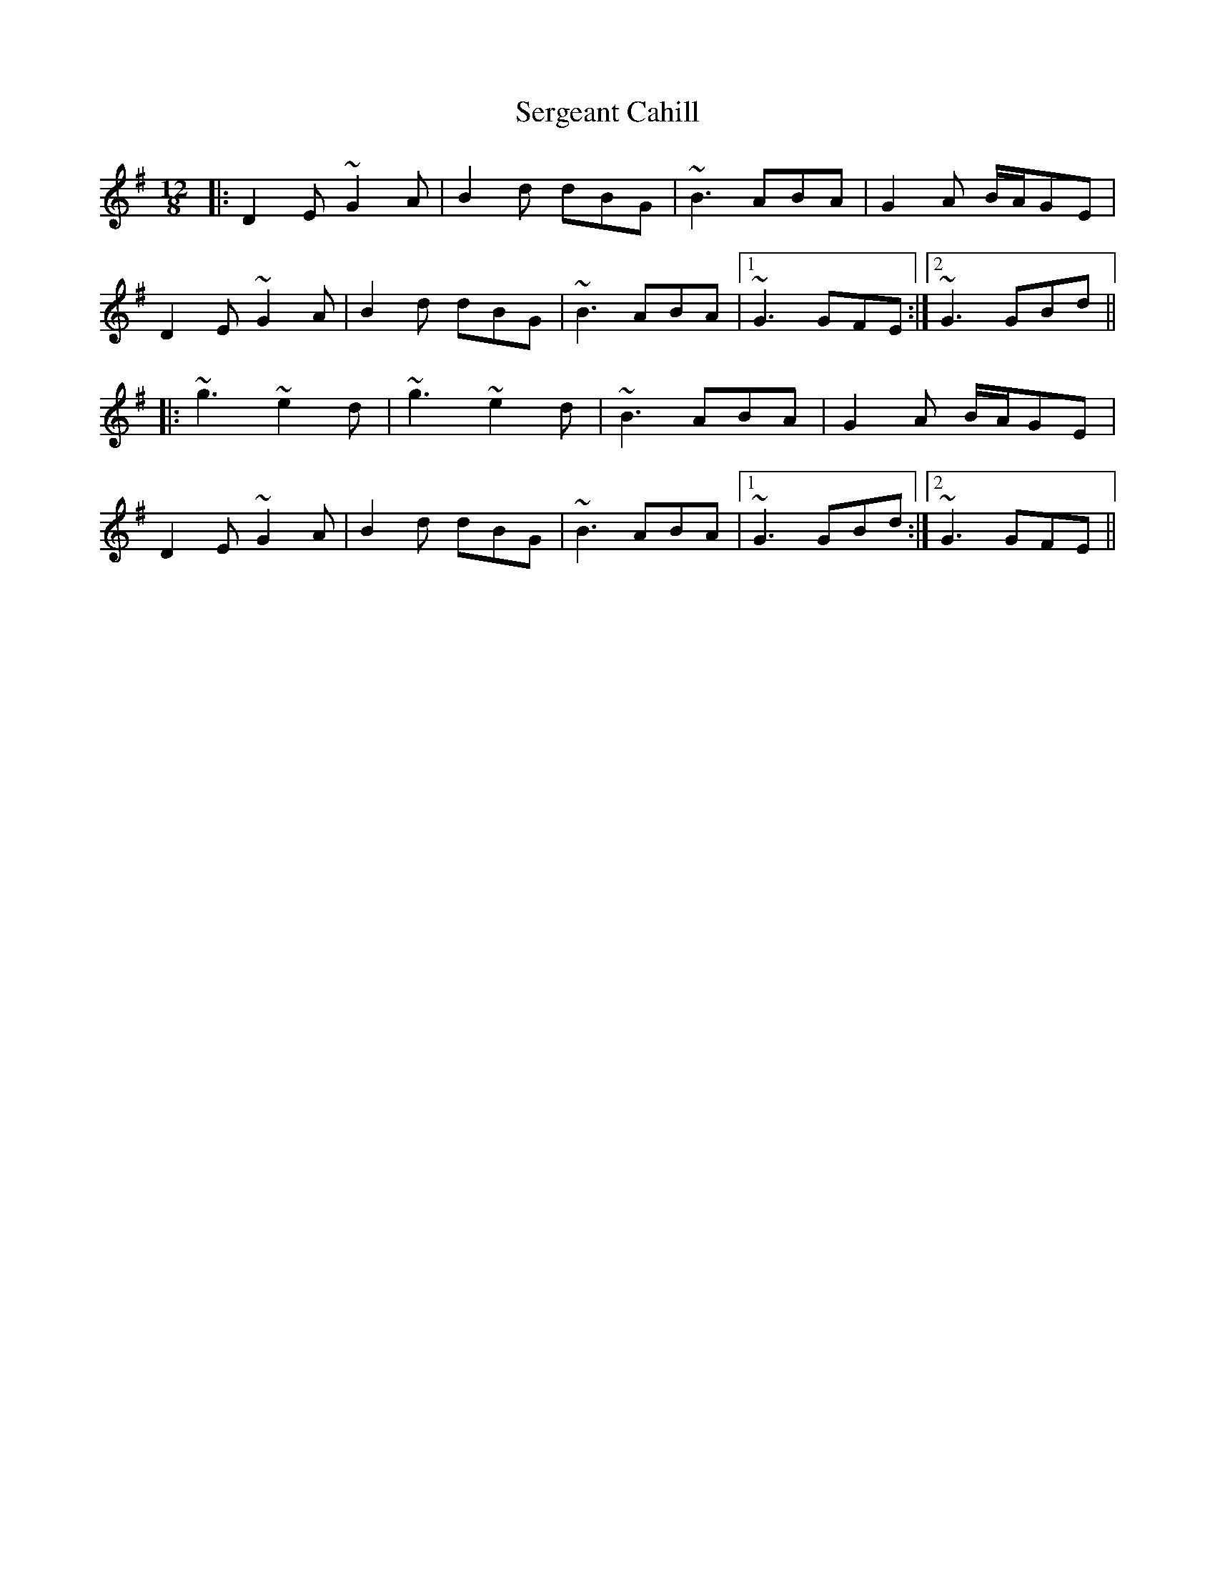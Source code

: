 X: 36504
T: Sergeant Cahill
R: slide
M: 12/8
K: Gmajor
|:D2E ~G2A|B2d dBG|~B3 ABA|G2A B/A/GE|
D2E ~G2A|B2d dBG|~B3 ABA|1 ~G3 GFE:|2 ~G3 GBd||
|:~g3 ~e2d|~g3 ~e2d|~B3 ABA|G2A B/A/GE|
D2E ~G2A|B2d dBG|~B3 ABA|1 ~G3 GBd:|2 ~G3 GFE||

